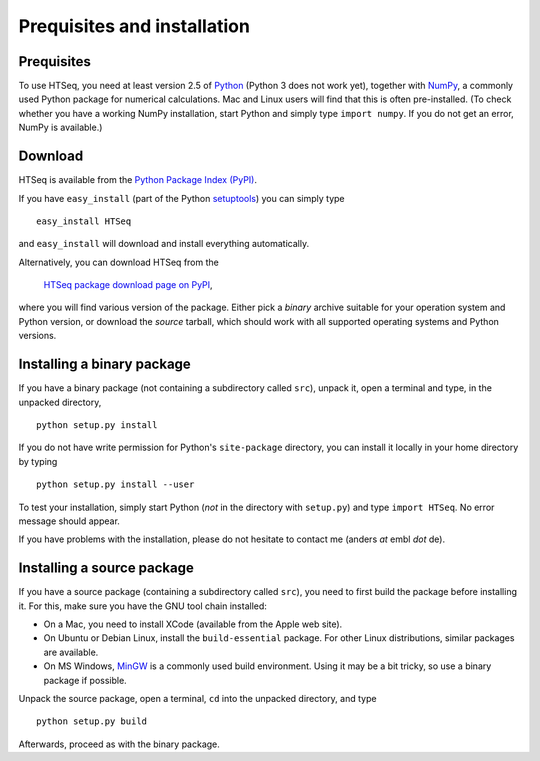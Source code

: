 .. _install:

****************************
Prequisites and installation
****************************

Prequisites
===========

To use HTSeq, you need at least version 2.5 of Python_ (Python 3 does not work yet), 
together with NumPy_,
a commonly used Python package for numerical calculations. Mac and Linux users 
will find that this is often pre-installed. (To check whether you have a working
NumPy installation, start Python and simply type ``import numpy``. If you do not
get an error, NumPy is available.) 

.. _Python: http://www.python.org/
.. _NumPy: http://numpy.scipy.org/
.. _`Enthought Python Distribution`: http://www.enthought.com/products/epd.php


Download
========

HTSeq is available from the `Python Package Index (PyPI)`_. 

.. _`Python Package Index (PyPI)`: http://pypi.python.org/

If you have ``easy_install`` (part of the Python `setuptools`_) you can simply
type

.. _`setuptools`: http://pypi.python.org/pypi/setuptools

::

   easy_install HTSeq
   
and ``easy_install`` will download and install everything automatically.   

Alternatively, you can download HTSeq from the

  `HTSeq package download page on PyPI`_,

.. _`HTSeq package download page on PyPI`: http://pypi.python.org/pypi/HTSeq
 
where you will find various version of the package. Either pick a *binary*
archive suitable for your operation system and Python version, or download the
*source* tarball, which should work with all supported operating systems and Python
versions.


Installing a binary package
===========================

If you have a binary package (not containing a subdirectory called ``src``),
unpack it, open a terminal and type, in the unpacked directory,
::

   python setup.py install
   
If you do not have write permission for Python's ``site-package``
directory, you can install it locally in your home directory by typing

::

   python setup.py install --user


To test your installation, simply start Python (*not* in the directory
with ``setup.py``) and type ``import HTSeq``. No error 
message should appear.

If you have problems with the installation, please do not hesitate to contact me
(anders *at* embl *dot* de).


Installing a source package
===========================

If you have a source package (containing a subdirectory called ``src``), you need to 
first build the package before installing it. For this, make sure you have the
GNU tool chain installed:

* On a Mac, you need to install XCode (available from the Apple web site).

* On Ubuntu or Debian Linux, install the ``build-essential`` package. For other
  Linux distributions, similar packages are available.

* On MS Windows, MinGW_ is a commonly used build environment. Using it may be
  a bit tricky, so use a binary package if possible.

.. _MinGW: http://www.mingw.org/

Unpack the source package, open a terminal, ``cd`` 
into the unpacked directory, and type
::

   python setup.py build
  
Afterwards, proceed as with the binary package.


